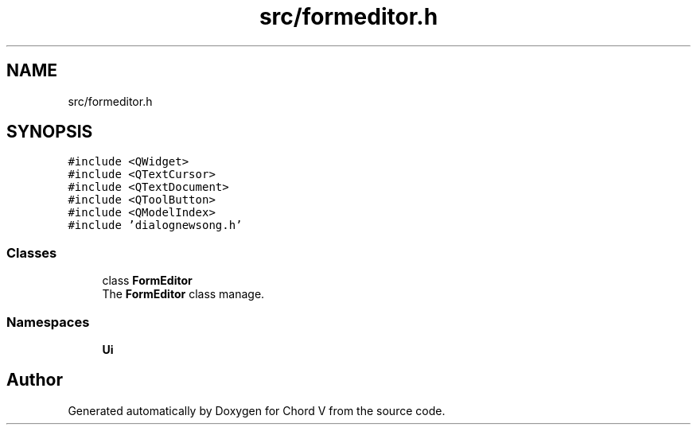 .TH "src/formeditor.h" 3 "Sun Apr 15 2018" "Version 0.1" "Chord V" \" -*- nroff -*-
.ad l
.nh
.SH NAME
src/formeditor.h
.SH SYNOPSIS
.br
.PP
\fC#include <QWidget>\fP
.br
\fC#include <QTextCursor>\fP
.br
\fC#include <QTextDocument>\fP
.br
\fC#include <QToolButton>\fP
.br
\fC#include <QModelIndex>\fP
.br
\fC#include 'dialognewsong\&.h'\fP
.br

.SS "Classes"

.in +1c
.ti -1c
.RI "class \fBFormEditor\fP"
.br
.RI "The \fBFormEditor\fP class manage\&. "
.in -1c
.SS "Namespaces"

.in +1c
.ti -1c
.RI " \fBUi\fP"
.br
.in -1c
.SH "Author"
.PP 
Generated automatically by Doxygen for Chord V from the source code\&.
